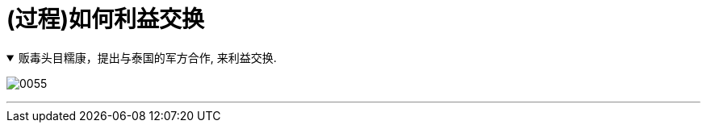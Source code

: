 
= (过程)如何利益交换

.贩毒头目糯康，提出与泰国的军方合作, 来利益交换.
[%collapsible%open]
====
image:../img/0055.svg[,]

'''
====



